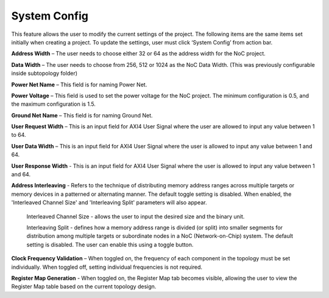 System Config
==========================================

This feature allows the user to modify the current settings of the project. The following items are the same items set initially when creating a project. To update the settings, user must click ‘System Config’ from action bar.

.. image:: images/nc_noc-system_config2.png
  :alt: nc_noc-system_config2
  :align: center


.. image:: images/nc_noc-system_config3.png
  :alt: nc_noc-system_config3
  :align: center



**Address Width** – The user needs to choose either 32 or 64 as the address width for the NoC project.

**Data Width** – The user needs to choose from 256, 512 or 1024 as the NoC Data Width. (This was previously configurable inside subtopology folder)

**Power Net Name** – This field is for naming Power Net. 

**Power Voltage** – This field is used to set the power voltage for the NoC project. The minimum configuration is 0.5, and the maximum configuration is 1.5.

**Ground Net Name** – This field is for naming Ground Net. 

**User Request Width** – This is an input field for AXI4 User Signal where the user are allowed to input any value between 1 to 64. 

**User Data Width** – This is an input field for AXI4 User Signal where the user is allowed to input any value between 1 and 64. 

**User Response Width** - This is an input field for AXI4 User Signal where the user is allowed to input any value between 1 and 64.

**Address Interleaving** - Refers to the technique of distributing memory address ranges across multiple targets or memory devices in a patterned or alternating manner. The default toggle setting is disabled. When enabled, the 'Interleaved Channel Size' and 'Interleaving Split' parameters will also appear.

  Interleaved Channel Size - allows the user to input the desired size and the binary unit. 

  Interleaving Split - defines how a memory address range is divided (or split) into smaller segments for distribution among multiple targets or subordinate nodes in a NoC (Network-on-Chip) system. The default setting is disabled. The user can enable this using a toggle button.
    
**Clock Frequency Validation** – When toggled on, the frequency of each component in the topology must be set individually. When toggled off, setting individual frequencies is not required.

**Register Map Generation** - When toggled on, the Register Map tab becomes visible, allowing the user to view the Register Map table based on the current topology design.






